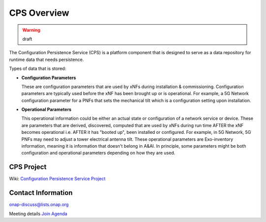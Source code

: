 .. This work is licensed under a Creative Commons Attribution 4.0 International License.
.. http://creativecommons.org/licenses/by/4.0
.. Copyright (C) 2021 Pantheon.tech
.. Modifications Copyright (C) 2021 Nordix Foundation
.. _overview:

CPS Overview
============

.. warning:: draft

The Configuration Persistence Service (CPS) is a platform component that is designed to serve as a
data repository for runtime data that needs persistence.

Types of data that is stored:

- **Configuration Parameters**

  These are configuration parameters that are used by xNFs during installation & commissioning. Configuration
  parameters are typically used before the xNF has been brought up or is operational. For example, a 5G Network
  configuration parameter for a PNFs that sets the mechanical tilt which is a configuration setting upon
  installation.

- **Operational Parameters**

  This operational information could be either an actual state or configuration of a network service or device.
  These are parameters that are derived, discovered, computed that are used by xNFs during run time AFTER the
  xNF becomes operational i.e. AFTER it has "booted up", been installed or configured. For example, in 5G Network,
  5G PNFs may need to adjust a tower electrical antenna tilt. These operational parameters are Exo-inventory
  information, meaning it is information that doesn't belong in A&AI. In principle, some parameters might be both
  configuration and operational parameters depending on how they are used.

CPS Project
-----------

Wiki: `Configuration Persistence Service Project <https://wiki.onap.org/display/DW/Configuration+Persistence+Service+Project>`_

Contact Information
-------------------

onap-discuss@lists.onap.org

Meeting details `Join  <https://zoom.us/j/836561560?pwd=TTZNcFhXTWYxMmZ4SlgzcVZZQXluUT09>`_
`Agenda <https://wiki.onap.org/pages/viewpage.action?pageId=111117075>`_
